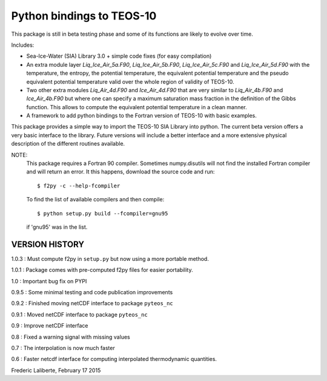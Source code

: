 Python bindings to TEOS-10
--------------------------

This package is still in beta testing phase and some of its functions are
likely to evolve over time.

Includes:

- Sea-Ice-Water (SIA) Library 3.0 + simple code fixes (for easy compilation)
- An extra module layer `Liq_Ice_Air_5a.F90`, `Liq_Ice_Air_5b.F90`, `Liq_Ice_Air_5c.F90` and
  `Liq_Ice_Air_5d.F90` with the temperature, the entropy, the potential temperature,
  the equivalent potential temperature and the pseudo equivalent potential temperature
  valid over the whole region of validity of TEOS-10.
- Two other extra modules `Liq_Air_4d.F90` and `Ice_Air_4d.F90` that are very similar
  to `Liq_Air_4b.F90` and `Ice_Air_4b.F90` but where one can specify a maximum
  saturation mass fraction in the definition of the Gibbs function. This allows
  to compute the equivalent potential temperature in a clean manner.
- A framework to add python bindings to the Fortran version of TEOS-10 with basic examples.

This package provides a simple way to import the TEOS-10 SIA Library into python.
The current beta version offers a very basic interface to the library. Future versions
will include a better interface and a more extensive physical description of the different
routines available.

NOTE:
    This package requires a Fortran 90 compiler. Sometimes numpy.disutils will not find
    the installed Fortran compiler and will return an error. It this happens, download the
    source code and run::
    
        $ f2py -c --help-fcompiler      

    To find the list of available compilers and then compile::

        $ python setup.py build --fcompiler=gnu95

    if 'gnu95' was in the list.

VERSION HISTORY
^^^^^^^^^^^^^^^

1.0.3 : Must compute f2py in ``setup.py`` but now using a more portable method.

1.0.1 : Package comes with pre-computed f2py files for easier portability.

1.0 : Important bug fix on PYPI

0.9.5 : Some minimal testing and code publication improvements

0.9.2 : Finished moving netCDF interface to package ``pyteos_nc``

0.9.1 : Moved netCDF interface to package ``pyteos_nc``

0.9 : Improve netCDF interface

0.8 : Fixed a warning signal with missing values

0.7 : The interpolation is now much faster

0.6 : Faster netcdf interface for computing interpolated thermodynamic quantities.


Frederic Laliberte, February 17 2015
